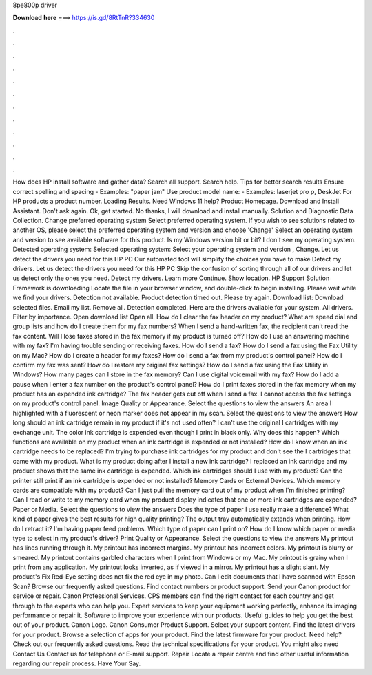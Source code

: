 8pe800p driver

𝐃𝐨𝐰𝐧𝐥𝐨𝐚𝐝 𝐡𝐞𝐫𝐞 ===> https://is.gd/8RtTnR?334630

.

.

.

.

.

.

.

.

.

.

.

.

How does HP install software and gather data? Search all support. Search help. Tips for better search results Ensure correct spelling and spacing - Examples: "paper jam" Use product model name: - Examples: laserjet pro p, DeskJet For HP products a product number. Loading Results. Need Windows 11 help? Product Homepage. Download and Install Assistant. Don't ask again. Ok, get started. No thanks, I will download and install manually.
Solution and Diagnostic Data Collection. Change preferred operating system Select preferred operating system. If you wish to see solutions related to another OS, please select the preferred operating system and version and choose 'Change' Select an operating system and version to see available software for this product.
Is my Windows version bit or bit? I don't see my operating system. Detected operating system: Selected operating system: Select your operating system and version , Change. Let us detect the drivers you need for this HP PC Our automated tool will simplify the choices you have to make Detect my drivers. Let us detect the drivers you need for this HP PC Skip the confusion of sorting through all of our drivers and let us detect only the ones you need.
Detect my drivers. Learn more Continue. Show location. HP Support Solution Framework is downloading Locate the file in your browser window, and double-click to begin installing. Please wait while we find your drivers.
Detection not available. Product detection timed out. Please try again. Download list: Download selected files. Email my list. Remove all. Detection completed. Here are the drivers available for your system. All drivers. Filter by importance. Open download list  Open all. How do I clear the fax header on my product?
What are speed dial and group lists and how do I create them for my fax numbers? When I send a hand-written fax, the recipient can't read the fax content. Will I lose faxes stored in the fax memory if my product is turned off? How do I use an answering machine with my fax? I'm having trouble sending or receiving faxes. How do I send a fax? How do I send a fax using the Fax Utility on my Mac? How do I create a header for my faxes? How do I send a fax from my product's control panel?
How do I confirm my fax was sent? How do I restore my original fax settings? How do I send a fax using the Fax Utility in Windows? How many pages can I store in the fax memory? Can I use digital voicemail with my fax? How do I add a pause when I enter a fax number on the product's control panel?
How do I print faxes stored in the fax memory when my product has an expended ink cartridge? The fax header gets cut off when I send a fax. I cannot access the fax settings on my product's control panel. Image Quality or Appearance. Select the questions to view the answers An area I highlighted with a fluorescent or neon marker does not appear in my scan.
Select the questions to view the answers How long should an ink cartridge remain in my product if it's not used often? I can't use the original I cartridges with my exchange unit. The color ink cartridge is expended even though I print in black only. Why does this happen? Which functions are available on my product when an ink cartridge is expended or not installed?
How do I know when an ink cartridge needs to be replaced? I'm trying to purchase ink cartridges for my product and don't see the I cartridges that came with my product.
What is my product doing after I install a new ink cartridge? I replaced an ink cartridge and my product shows that the same ink cartridge is expended. Which ink cartridges should I use with my product? Can the printer still print if an ink cartridge is expended or not installed? Memory Cards or External Devices. Which memory cards are compatible with my product?
Can I just pull the memory card out of my product when I'm finished printing? Can I read or write to my memory card when my product display indicates that one or more ink cartridges are expended? Paper or Media. Select the questions to view the answers Does the type of paper I use really make a difference? What kind of paper gives the best results for high quality printing? The output tray automatically extends when printing. How do I retract it? I'm having paper feed problems.
Which type of paper can I print on? How do I know which paper or media type to select in my product's driver? Print Quality or Appearance. Select the questions to view the answers My printout has lines running through it. My printout has incorrect margins. My printout has incorrect colors. My printout is blurry or smeared. My printout contains garbled characters when I print from Windows or my Mac. My printout is grainy when I print from any application.
My printout looks inverted, as if viewed in a mirror. My printout has a slight slant. My product's Fix Red-Eye setting does not fix the red eye in my photo. Can I edit documents that I have scanned with Epson Scan? Browse our frequently asked questions. Find contact numbers or product support.
Send your Canon product for service or repair. Canon Professional Services. CPS members can find the right contact for each country and get through to the experts who can help you. Expert services to keep your equipment working perfectly, enhance its imaging performance or repair it. Software to improve your experience with our products. Useful guides to help you get the best out of your product. Canon Logo. Canon Consumer Product Support.
Select your support content. Find the latest drivers for your product. Browse a selection of apps for your product. Find the latest firmware for your product. Need help? Check out our frequently asked questions.
Read the technical specifications for your product. You might also need Contact Us Contact us for telephone or E-mail support.
Repair Locate a repair centre and find other useful information regarding our repair process. Have Your Say.